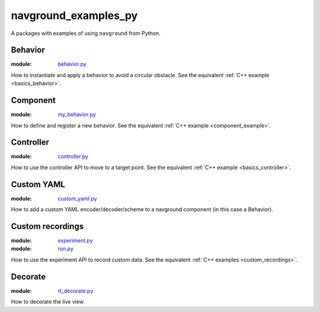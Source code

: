 =====================
navground_examples_py
=====================

A packages with examples of using ``navground`` from Python.

Behavior 
--------

:module:  `behavior.py <https://github.com/idsia-robotics/navground/tree/main/navground_examples_py/navground_examples_py/behavior.py>`_

How to instantiate and apply a behavior to avoid a circular obstacle.
See the equivalent :ref:`C++ example <basics_behavior>`.

.. _py_component_example:

Component 
---------

:module:  `my_behavior.py <https://github.com/idsia-robotics/navground/tree/main/navground_examples_py/navground_examples_py/my_behavior.py>`_

How to define and register a new behavior.
See the equivalent :ref:`C++ example <component_example>`.

Controller 
----------

:module:  `controller.py <https://github.com/idsia-robotics/navground/tree/main/navground_examples_py/navground_examples_py/controller.py>`_

How to use the controller API to move to a target point.
See the equivalent :ref:`C++ example <basics_controller>`.

Custom YAML 
-----------

:module:  `custom_yaml.py <https://github.com/idsia-robotics/navground/tree/main/navground_examples_py/navground_examples_py/custom_yaml.py>`_

How to add a custom YAML encoder/decoder/scheme to a navground component (in this case a Behavior).

.. _custom_recordings_py:

Custom recordings 
-----------------

:module:  `experiment.py <https://github.com/idsia-robotics/navground/tree/main/navground_examples_py/navground_examples_py/experiment.py>`_

:module:  `run.py <https://github.com/idsia-robotics/navground/tree/main/navground_examples_py/navground_examples_py/run.py>`_

How to use the experiment API to record custom data.
See the equivalent :ref:`C++ examples <custom_recordings>`.

Decorate 
--------

:module:  `rt_decorate.py <https://github.com/idsia-robotics/navground/tree/main/navground_examples_py/navground_examples_py/rt_decorate.py>`_

How to decorate the live view.